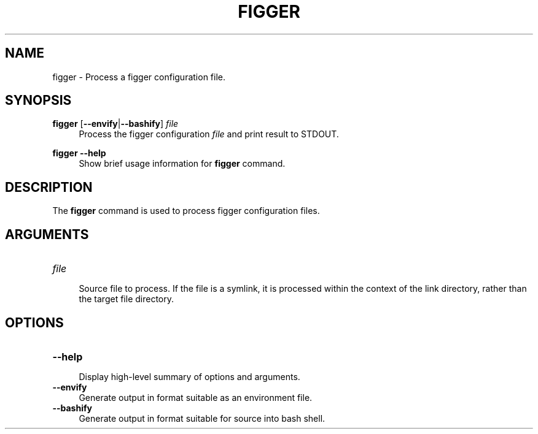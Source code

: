 .TH FIGGER 1 2020-07-14 "figger" "Figger Configuration"

.SH NAME
figger \- Process a figger configuration file.

.SH SYNOPSIS
\fBfigger\fR [\fB--envify\fR|\fB--bashify\fR] \fIfile\fR
.RS 4
Process the figger configuration \fIfile\fR and print result to STDOUT.
.RE

\fBfigger\fR \fB--help\fR
.RS 4
Show brief usage information for \fBfigger\fR command.
.RE

.SH DESCRIPTION
The \fBfigger\fR command is used to process figger configuration files.

.SH ARGUMENTS

.TP
\fIfile\fR
.RS 4
Source file to process.  If the file is a symlink, it is processed within the
context of the link directory, rather than the target file directory.
.RE

.SH OPTIONS

.TP
\fB--help\fR
.RS 4
Display high-level summary of options and arguments.
.RE

.TP
\fB--envify\fR
.RS 4
Generate output in format suitable as an environment file.
.RE

.TP
\fB--bashify\fR
.RS 4
Generate output in format suitable for source into bash shell.
.RE
